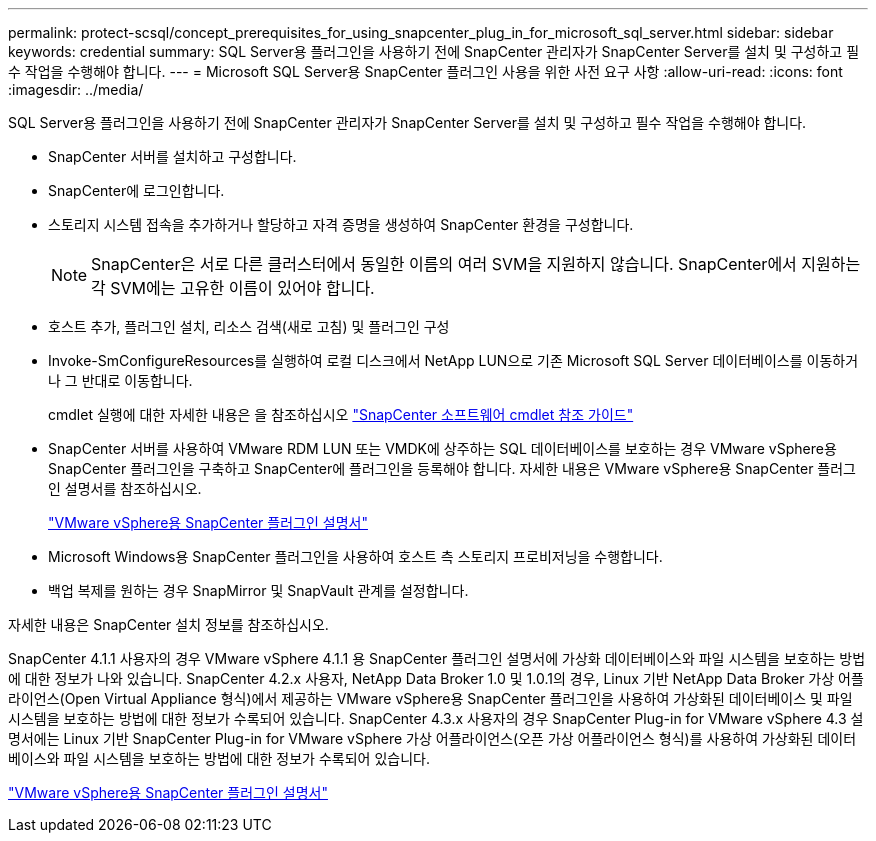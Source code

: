 ---
permalink: protect-scsql/concept_prerequisites_for_using_snapcenter_plug_in_for_microsoft_sql_server.html 
sidebar: sidebar 
keywords: credential 
summary: SQL Server용 플러그인을 사용하기 전에 SnapCenter 관리자가 SnapCenter Server를 설치 및 구성하고 필수 작업을 수행해야 합니다. 
---
= Microsoft SQL Server용 SnapCenter 플러그인 사용을 위한 사전 요구 사항
:allow-uri-read: 
:icons: font
:imagesdir: ../media/


[role="lead"]
SQL Server용 플러그인을 사용하기 전에 SnapCenter 관리자가 SnapCenter Server를 설치 및 구성하고 필수 작업을 수행해야 합니다.

* SnapCenter 서버를 설치하고 구성합니다.
* SnapCenter에 로그인합니다.
* 스토리지 시스템 접속을 추가하거나 할당하고 자격 증명을 생성하여 SnapCenter 환경을 구성합니다.
+

NOTE: SnapCenter은 서로 다른 클러스터에서 동일한 이름의 여러 SVM을 지원하지 않습니다. SnapCenter에서 지원하는 각 SVM에는 고유한 이름이 있어야 합니다.

* 호스트 추가, 플러그인 설치, 리소스 검색(새로 고침) 및 플러그인 구성
* Invoke-SmConfigureResources를 실행하여 로컬 디스크에서 NetApp LUN으로 기존 Microsoft SQL Server 데이터베이스를 이동하거나 그 반대로 이동합니다.
+
cmdlet 실행에 대한 자세한 내용은 을 참조하십시오 https://library.netapp.com/ecm/ecm_download_file/ECMLP2886895["SnapCenter 소프트웨어 cmdlet 참조 가이드"]

* SnapCenter 서버를 사용하여 VMware RDM LUN 또는 VMDK에 상주하는 SQL 데이터베이스를 보호하는 경우 VMware vSphere용 SnapCenter 플러그인을 구축하고 SnapCenter에 플러그인을 등록해야 합니다. 자세한 내용은 VMware vSphere용 SnapCenter 플러그인 설명서를 참조하십시오.
+
https://docs.netapp.com/us-en/sc-plugin-vmware-vsphere/["VMware vSphere용 SnapCenter 플러그인 설명서"]

* Microsoft Windows용 SnapCenter 플러그인을 사용하여 호스트 측 스토리지 프로비저닝을 수행합니다.
* 백업 복제를 원하는 경우 SnapMirror 및 SnapVault 관계를 설정합니다.


자세한 내용은 SnapCenter 설치 정보를 참조하십시오.

SnapCenter 4.1.1 사용자의 경우 VMware vSphere 4.1.1 용 SnapCenter 플러그인 설명서에 가상화 데이터베이스와 파일 시스템을 보호하는 방법에 대한 정보가 나와 있습니다. SnapCenter 4.2.x 사용자, NetApp Data Broker 1.0 및 1.0.1의 경우, Linux 기반 NetApp Data Broker 가상 어플라이언스(Open Virtual Appliance 형식)에서 제공하는 VMware vSphere용 SnapCenter 플러그인을 사용하여 가상화된 데이터베이스 및 파일 시스템을 보호하는 방법에 대한 정보가 수록되어 있습니다. SnapCenter 4.3.x 사용자의 경우 SnapCenter Plug-in for VMware vSphere 4.3 설명서에는 Linux 기반 SnapCenter Plug-in for VMware vSphere 가상 어플라이언스(오픈 가상 어플라이언스 형식)를 사용하여 가상화된 데이터베이스와 파일 시스템을 보호하는 방법에 대한 정보가 수록되어 있습니다.

https://docs.netapp.com/us-en/sc-plugin-vmware-vsphere/["VMware vSphere용 SnapCenter 플러그인 설명서"]
